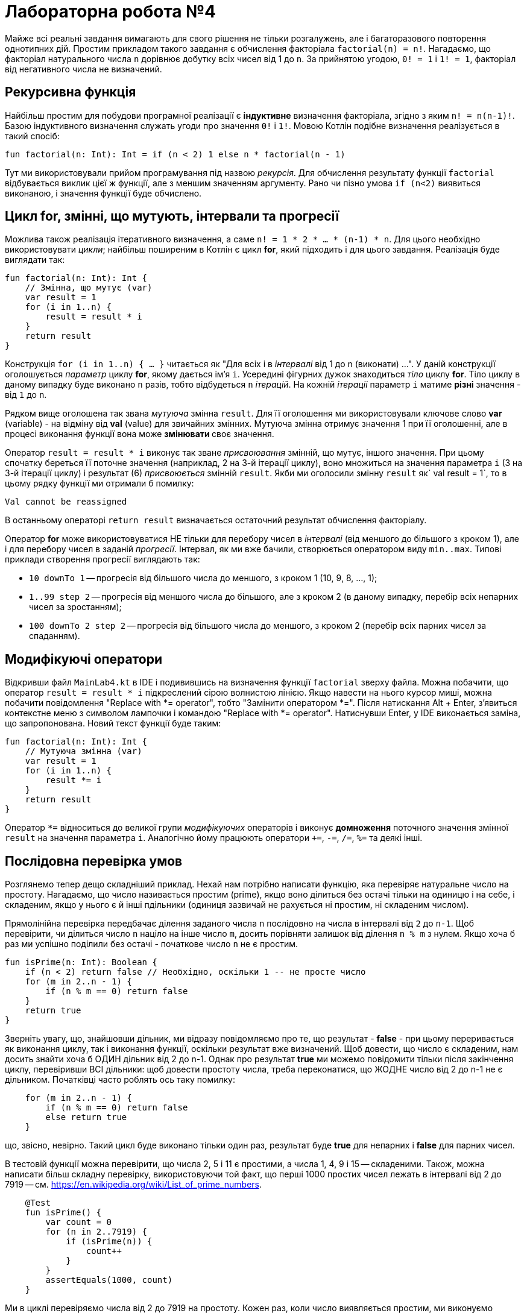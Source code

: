 = Лабораторна робота №4

Майже всі реальні завдання вимагають для свого рішення не тільки розгалужень,
але і багаторазового повторення однотипних дій.
Простим прикладом такого завдання є обчислення факторіала `factorial(n) = n!`.
Нагадаємо, що факторіал натурального числа `n` дорівнює добутку всіх чисел від 1 до `n`.
За прийнятою угодою, `0! = 1` і `1! = 1`, факторіал від негативного числа не визначений.

== Рекурсивна функція

Найбільш простим для побудови програмної реалізації є **індуктивне** визначення факторіала,
згідно з яким `n! = n(n-1)!`. Базою індуктивного визначення служать угоди про значення `0!` i `1!`.
Мовою Котлін подібне визначення реалізується в такий спосіб:

[source,kotlin]
----
fun factorial(n: Int): Int = if (n < 2) 1 else n * factorial(n - 1)
----

Тут ми використовували прийом програмування під назвою __рекурсія__.
Для обчислення результату функції `factorial` відбувається виклик цієї ж функції, але з меншим значенням аргументу.
Рано чи пізно умова `if (n<2)` виявиться виконаною, і значення функції буде обчислено.

== Цикл for, змінні, що мутують, інтервали та прогресії

Можлива також реалізація ітеративного визначення, а саме `n! = 1 * 2 * ... * (n-1) * n`.
Для цього необхідно використовувати __цикли__;
найбільш поширеним в Котлін є цикл **for**, який підходить і для цього завдання.
Реалізація буде виглядати так:

[source,kotlin]
----
fun factorial(n: Int): Int {
    // Змінна, що мутує (var)
    var result = 1
    for (i in 1..n) {
        result = result * i
    }
    return result
}
----

Конструкція `for (i in 1..n) { ... }` читається як "Для всіх i в __інтервалі__ від 1 до n (виконати) ...".
У даній конструкції оголошується __параметр__ циклу **for**, якому дається ім'я `i`.
Усередині фігурних дужок знаходиться __тіло__ циклу **for**.
Тіло циклу в даному випадку буде виконано `n` разів, тобто відбудеться `n` __ітерацій__.
На кожній __ітераціі__ параметр `i` матиме **різні** значення - від `1` до `n`.

Рядком вище оголошена так звана __мутуюча__ змінна `result`.
Для її оголошення ми використовували ключове слово **var** (variable) -
на відміну від **val** (value) для звичайних змінних.
Мутуюча змінна отримує значення 1 при її оголошенні,
але в процесі виконання функції вона може ** змінювати ** своє значення.

Оператор `result = result * i` виконує так зване __присвоювання__ змінній, що мутує, іншого значення.
При цьому спочатку береться її поточне значення (наприклад, 2 на 3-й ітерації циклу),
воно множиться на значення параметра `i` (3 на 3-й ітерації циклу)
і результат (6) __присвоюється__ змінній `result`.
Якби ми оголосили змінну `result` як` val result = 1`,
то в цьому рядку функції ми отримали б помилку:
```
Val cannot be reassigned
```

В останньому операторі `return result` визначається остаточний результат обчислення факторіалу.

Оператор **for** може використовуватися НЕ тільки для перебору чисел в __інтервалі__ (від меншого до більшого з кроком 1),
але і для перебору чисел в заданій __прогресії__.
Інтервал, як ми вже бачили, створюється оператором виду `min..max`.
Типові приклади створення прогресії виглядають так:

* `10 downTo 1` -- прогресія від більшого числа до меншого, з кроком 1 (10, 9, 8, ..., 1);
* `1..99 step 2` -- прогресія від меншого числа до більшого, але з кроком 2 (в даному випадку, перебір всіх непарних чисел за зростанням);
* `100 downTo 2 step 2` -- прогресія від більшого числа до меншого, з кроком 2 (перебір всіх парних чисел за спаданням).

== Модифікуючі оператори

Відкривши файл `MainLab4.kt` в IDE і подивившись на визначення функції `factorial` зверху файла.
Можна побачити, що оператор `result = result * i` підкреслений сірою волнистою лінією.
Якщо навести на нього курсор миші, можна побачити повідомлення "Replace with *= operator", тобто "Замінити оператором *=".
Після натискання Alt + Enter, з'явиться контекстне меню з символом лампочки і командою "Replace with *= operator".
Натиснувши Enter, у IDE виконається заміна, що запропонована. Новий текст функції буде таким:

[source,kotlin]
----
fun factorial(n: Int): Int {
    // Мутуюча змінна (var)
    var result = 1
    for (i in 1..n) {
        result *= i
    }
    return result
}
----

Оператор `*=` відноситься до великої групи __модифікуючих__ операторів і виконує **домноження**
поточного значення змінної `result` на значення параметра `i`.
Аналогічно йому працюють оператори `+=`, `-=`, `/=`, `%=` та деякі інші.

== Послідовна перевірка умов

Розглянемо тепер дещо складніший приклад.
Нехай нам потрібно написати функцію, яка перевіряє натуральне число на простоту.
Нагадаємо, що число називається простим (prime), якщо воно ділиться без остачі тільки на одиницю і на себе,
і складеним, якщо у нього є й інші пдільники (одиниця зазвичай не рахується ні простим, ні складеним числом).

Прямолінійна перевірка передбачає ділення заданого числа `n` послідовно на числа в інтервалі від `2` до `n-1`.
Щоб перевірити, чи ділиться число `n` націло на інше число `m`,
досить порівняти залишок від ділення `n % m` з нулем.
Якщо хоча б раз ми успішно поділили без остачі - початкове число `n` не є простим.

[source,kotlin]
----
fun isPrime(n: Int): Boolean {
    if (n < 2) return false // Необхідно, оскільки 1 -- не просте число
    for (m in 2..n - 1) {
        if (n % m == 0) return false
    }
    return true
}
----

Зверніть увагу, що, знайшовши дільник, ми відразу повідомляємо про те, що результат - **false** -
при цьому переривається як виконання циклу, так і виконання функції, оскільки результат вже визначений.
Щоб довести, що число є складеним, нам досить знайти хоча б ОДИН дільник від 2 до n-1.
Однак про результат **true** ми можемо повідомити тільки після закінчення циклу, перевіривши ВСІ дільники:
щоб довести простоту числа, треба переконатися, що ЖОДНЕ число від 2 до n-1 не є дільником.
Початківці часто роблять ось таку помилку:

[source,kotlin]
----
    for (m in 2..n - 1) {
        if (n % m == 0) return false
        else return true
    }
----

що, звісно, невірно.
Такий цикл буде виконано тільки один раз, результат буде **true** для непарних і **false** для парних чисел.

В тестовій функції можна перевірити, що числа 2, 5 і 11 є простими, а числа 1, 4, 9 і 15 -- складеними.
Також, можна написати більш складну перевірку, використовуючи той факт,
що перші 1000 простих чисел лежать в інтервалі від 2 до 7919 -- см. https://en.wikipedia.org/wiki/List_of_prime_numbers.

[source,kotlin]
----
    @Test
    fun isPrime() {
        var count = 0
        for (n in 2..7919) {
            if (isPrime(n)) {
                count++
            }
        }
        assertEquals(1000, count)
    }
----

Ми в циклі перевіряємо числа від 2 до 7919 на простоту.
Кожен раз, коли число виявляється простим, ми виконуємо оператор `count++` -
скорочена форма запису `count = count + 1` або `count += 1`, так званий оператор __інкремента__
(Існує також оператор `--`, або оператор __декремента__).

Спробуємо тепер за допомогою `isPrime` дізнатися, скільки існує простих чисел, менших десяти мільйонів
(Для цього достатньо замінити в наведеному фрагменті коду 7919 на 10000000).
Якщо запустити таку функцію на виконання, воно займе досить багато часу.
Вся справа в тому, що наша функція `isPrime (n: Int)` виконує зайві перевірки.
Зокрема, досить перевірити ділимість числа `n` на всі числа в інтервалі від 2 до n / 2,
оскільки на великі числа `n` все одно ділитись не буде.
Більш того, досить обмежиться інтервалом від 2 до &radic;n -
якщо `n` і ділиться на деяке більше &radic;n число (наприклад, 50 ділиться на 10),
то воно буде ділиться і на деяке менше число (в даному випадку, 50 ділиться на 5 = 50/10).

[source,kotlin]
----
fun isPrime(n: Int): Boolean {
    if (n < 2) return false // Необхідно, оскільки 1 -- не просте число
    for (m in 2..sqrt(n.toDouble()).toInt()) {
        if (n % m == 0) return false
    }
    return true
}
----

Зверніть увагу, що перед обчисленням квадратного кореня ми були змушені скористатися
функцією `n.toDouble()` для отримання дійсного числа з цілого,
а після обчислення - функцією `.toInt()` для отримання цілого числа з дійсного.
Обидві ці вбудовані в Котлин функції мають незвичайну для початківців форму записи, яка читається як
"n перетворити до Double", "... перетворити до Int".
Замість того, щоб записати аргумент всередині круглих дужок `toDouble(n)`,
ми записуємо його перед ім'ям функції, відокремлюючи його від імені символом точки.
Подібний аргумент функції називається її __отримувачем__ (receiver),
в майбутньому така форма запису буде використовуватися неодноразово.

== Переривання та продовження циклу

При програмуванні циклів часто зустрічаються ситуації, коли необхідно перервати виконання циклу достроково,
або ж достроково перейти до початку його наступної ітерації.
Для цієї мети в Котліні використовуються оператори **break** і **continue**.

Продемонструємо їх на прикладі.
Досконалим числом називається таке натуральне число, що дорівнює сумі всіх своїх дільників, крім себе самого.
Зокрема, 6 = 1 + 2 + 3 і 28 = 1 + 2 + 4 + 7 + 14 - досконалі числа.
Напишемо функцію, що визначає, чи є задане число `n` досконалим.

[source,kotlin]
----
fun isPerfect(n: Int): Boolean {
    var sum = 1
    for (m in 2..n/2) {
        if (n % m == 0) {
            sum += m
            if (sum > n) break
        }
    }
    return sum == n
}
----

Ця функція перебирає всі можливі дільники числа `n` від 2 до n / 2
(Одиницю перебирати безглуздо, оскільки на неї ділиться будь-яке число -
тому мутуюча змінна `sum` спочатку дорівнює 1, а не 0).
Кожен знайдений дільник додається до суми.
Якщо в якийсь момент набрана сума виявилася більшою `n` - цикл можна перервати за допомогою **break**,
оскільки наступні подільники можуть тільки збільшити її ще більше.
Після переривання циклу виконується наступний за ним оператор, в даному випадку **return**.

Інший варіант запису тієї ж самої функції, який використовує оператор продовження **continue**:

[source,kotlin]
----
fun isPerfect(n: Int): Boolean {
    var sum = 1
    for (m in 2..n/2) {
        if (n % m > 0) continue
        sum += m
        if (sum > n) break
    }
    return sum == n
}
----

Тут замість того, щоб перевірити, що `n` ділиться на` m`, ми перевіряємо зворотну умову - що `n` НЕ ДІЛИТЬСЯ на` m`.
Якщо воно вірно, виконується оператор **continue**, при цьому залишок даної ітерації циклу пропускається,
відбувається збільшення значення `m` на 1 і перехід до наступної ітерації.
Обидві реалізації `isPerfect` рівнозначні, застосування тієї чи іншої з них - справа смаку.

== Цикли while і do..while

Іноді трапляється так, що необхідний цикл не зводиться до перебору якогось заздалегідь відомого набору елементів.
В цьому випадку в Котлін замість циклу **for** застосовуються цикли **while** або **do..while**.
Як приклад розглянемо таку задачу:
знайти число входжень цифри `m` (від 0 до 9) в десятковий запис невід'ємного числа `n`.
Наприклад, в число n = 5373393 цифра m = 3 входить чотири рази.

Для вирішення цього завдання нам необхідно в циклі перебрати всі цифри числа `n`.
Для отримання молодшої цифри числа досить взяти залишок від його поділу на 10,
для відкидання молодшої цифри слід розділити його на 10.
За допомогою циклу **while** це записується в такий спосіб.

[source,kotlin]
----
fun digitCountInNumber(n: Int, m: Int): Int {
    var count = 0
    var number = n
    while (number > 0) {
        if (m == number % 10) {
            count++
        }
        number /= 10
    }
    return count
}
----

На відміну від циклу **for**, цикл **while** потенційно може виконатися будь-яку кількість разів.
Перед кожною новою ітерацією циклу (в тому числі перед першою), цикл **while** перевіряє записану в дужках умову.
Якщо вона вірна, ітерація виконується, якщо ні, цикл завершується.
Для даного прикладу при n = 5373393 виконається сім ітерацій циклу - по числу цифр у числі.

Якщо уважно порозмірковувати, можна побачити, що така реалізація "зламається" для наведеного далі тесту
[source,kotlin]
----
    @Test
    fun digitCountInNumber() {
        assertEquals(1, digitCountInNumber(0, 0))
    }
----

В цьому прикладі ми очікуємо, що цифра 0 входить в число 0 один раз. Однак, написана вище функція дає відповідь 0.
Виправити функцію можна таким чином:

[source,kotlin]
----
fun digitCountInNumber(n: Int, m: Int): Int {
    var count = 0
    var number = n
    do {
        if (m == number % 10) {
            count++
        }
        number /= 10
    } while (number > 0)
    return count
}
----

В даному прикладі цикл **while** було замінено циклом **do..while**.
Відмінність його полягає в тому, що умова після ключового слова **while** перевіряється не ПЕРЕД кожною ітерацією,
а ПІСЛЯ кожної ітерації, через це тіло циклу **do..while** завжди виконується хоча б один раз.
Тому дані цикли називаються __циклом з передумовою__ (while) або __циклом з післяумовою__ (do..while).

Конкретно для випадку з n = 0 цикл **while** не буде виконано жодного разу, і результат залишиться таким, що дорівнює 0.
Цикл **do..while** буде виконаний один раз, в числі буде знайдена цифра 0 і результат буде дорівнювати 1,
тобто в даному конкретному випадку цикл **do..while** краще підходить для вирішення задачі.
У загальному випадку, будь-яке завдання може бути вирішене із застосуванням будь-якого з цих двох циклів,
питання лише в тому, яке рішення буде виглядати краще. Цикл **while** на практиці зустрічається значно частіше.

Зауважимо, що у даного завдання можливо і рекурсивне рішення. Як його можна придумати?
Для цього спочатку слід вирішити задачу в тривіальному випадку - для n <10.
При цьому результат буде дорівнювати 1, якщо m = n, і 0 в іншому випадку.
Після цього слід придумати перехід від числа з великою кількістю цифр до числа або числел, в яких цифр менше.
Наприклад, число n можна розбити на два інших: n%10, що містить тільки останню цифру,
і n/10, що містить всі інші цифри:

[source,kotlin]
----
fun digitCountInNumber(n: Int, m: Int): Int =
        when {
            n == m -> 1
            n < 10 -> 0
            else -> digitCountInNumber(n / 10, m) + digitCountInNumber(n % 10, m)
        }
----

Зверніть увагу, що рекурсивне рішення часто коротше і витонченіше ітеративного.

== Завдання 4.1
Представити математичний запис фрагмента програми та обчислити значення змінної `x` після його виконання, де `n` – це номер варіанта

image::pic/4_1.png[]

== Завдання 4.2
Скласти програму табулювання функції _f(x)_  на відрізку [_a_; _b_] з кроком _h_
Значення _a_, _b_, _h_ вводити з клавіатури.

image::pic/4_2.png[]

== Завдання 4.3
Для заданих _x_, _n_, _e_, що вводяться з клавіатури:

["loweralpha"]
. обчислити _n_ доданків згідно варіанту
. обчислити суму тих доданків, які за абсолютним значенням більше _e_.
(Завдання виконати для двох різних e, які відрізняються на порядок, для кожного випадку обчислити кількість доданків)
. Порівняти результати з "точним" значенням відповідної функції (сума визначає наближене значення) для _x Є (-R,R)_

=== Варіант 1
image::pic/4_3_1.png[]

=== Варіант 2
image::pic/4_3_2.png[]

=== Варіант 3
image::pic/4_3_3.png[]

=== Варіант 4
image::pic/4_3_4.png[]

=== Варіант 5
image::pic/4_3_5.png[]

=== Варіант 6
image::pic/4_3_6.png[]

=== Варіант 7
image::pic/4_3_7.png[]

=== Варіант 8
image::pic/4_3_8.png[]

=== Варіант 9
image::pic/4_3_9.png[]

=== Варіант 10
image::pic/4_3_10.png[]

=== Варіант 11
image::pic/4_3_11.png[]

=== Варіант 12
image::pic/4_3_12.png[]

=== Варіант 13
image::pic/4_3_13.png[]

=== Варіант 14
image::pic/4_3_14.png[]

=== Варіант 15
image::pic/4_3_15.png[]

=== Варіант 16
image::pic/4_3_16.png[]

=== Варіант 17
image::pic/4_3_17.png[]

=== Варіант 18
image::pic/4_3_18.png[]

=== Варіант 19
image::pic/4_3_19.png[]

=== Варіант 20
image::pic/4_3_20.png[]

